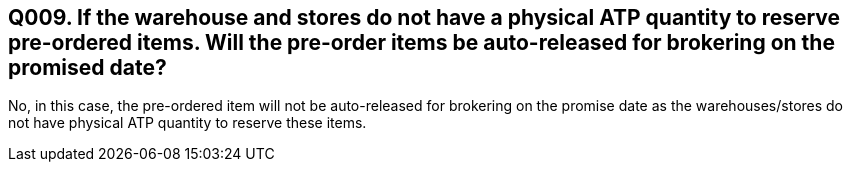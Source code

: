 == Q009. If the warehouse and stores do not have a physical ATP quantity to reserve pre-ordered items. Will the pre-order items be auto-released for brokering on the promised date? 

No, in this case, the pre-ordered item will not be auto-released for brokering on the promise date as the warehouses/stores do not have physical ATP quantity to reserve these items.
